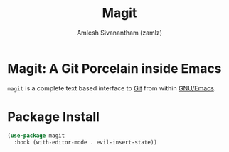 #+TITLE: Magit
#+AUTHOR: Amlesh Sivanantham (zamlz)
#+ROAM_KEY: https://magit.vc/
#+ROAM_ALIAS:
#+ROAM_TAGS: CONFIG SOFTWARE
#+CREATED: [2021-05-08 Sat 12:58]
#+LAST_MODIFIED: [2021-05-08 Sat 13:12:30]

* Magit: A Git Porcelain inside Emacs

#+DOWNLOADED: screenshot @ 2021-05-08 13:01:32
[[file:data/magit-logo.png]]

=magit= is a complete text based interface to [[file:git.org][Git]] from within [[file:emacs.org][GNU/Emacs]].

* Package Install
:PROPERTIES:
:header-args:emacs-lisp: :tangle ~/.config/emacs/lisp/init-magit.el :comments both :mkdirp yes
:END:

#+begin_src emacs-lisp
(use-package magit
  :hook (with-editor-mode . evil-insert-state))
#+end_src

